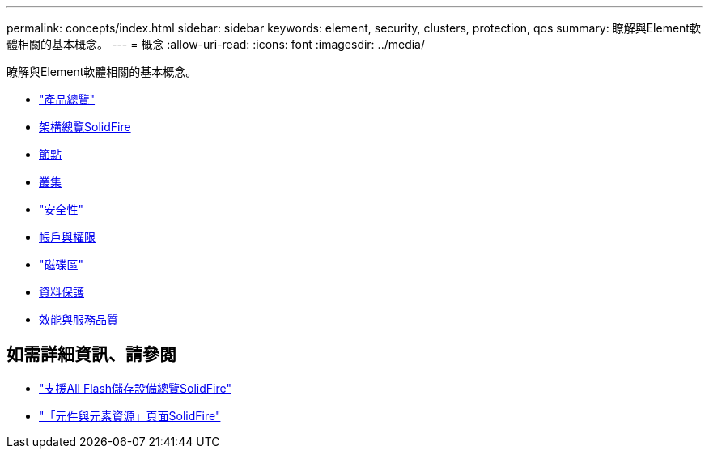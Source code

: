 ---
permalink: concepts/index.html 
sidebar: sidebar 
keywords: element, security, clusters, protection, qos 
summary: 瞭解與Element軟體相關的基本概念。 
---
= 概念
:allow-uri-read: 
:icons: font
:imagesdir: ../media/


[role="lead"]
瞭解與Element軟體相關的基本概念。

* link:concept_intro_product_overview.html["產品總覽"]
* xref:concept_solidfire_concepts_solidfire_architecture_overview.adoc[架構總覽SolidFire]
* xref:concept_solidfire_concepts_nodes.adoc[節點]
* xref:concept_intro_clusters.adoc[叢集]
* link:concept_solidfire_concepts_security.html["安全性"]
* xref:concept_solidfire_concepts_accounts_and_permissions.adoc[帳戶與權限]
* link:concept_solidfire_concepts_volumes.html["磁碟區"]
* xref:concept_solidfire_concepts_data_protection.adoc[資料保護]
* xref:concept_data_manage_volumes_solidfire_quality_of_service.adoc[效能與服務品質]




== 如需詳細資訊、請參閱

* https://www.netapp.com/data-storage/solidfire/["支援All Flash儲存設備總覽SolidFire"^]
* https://www.netapp.com/data-storage/solidfire/documentation["「元件與元素資源」頁面SolidFire"^]

